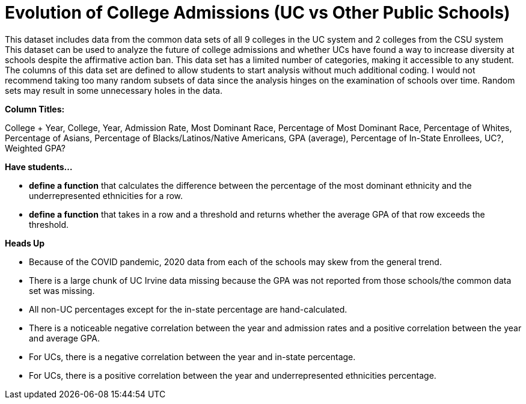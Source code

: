 = Evolution of College Admissions (UC vs Other Public Schools)

This dataset includes data from the common data sets of all 9 colleges in the UC system and 2 colleges from the CSU system
This dataset can be used to analyze the future of college admissions and whether UCs have found a way to increase diversity at schools despite the affirmative action ban.
This  data set has a limited number of categories, making it accessible to any student.
The columns of this data set are defined to allow students to start analysis without much additional coding.
I would not recommend taking too many random subsets of data since the analysis hinges on the examination of schools over time. Random sets may result in some unnecessary holes in the data.

*Column Titles:*

College + Year, College, Year, Admission Rate, Most Dominant Race, Percentage of Most Dominant Race, Percentage of Whites, Percentage of Asians, Percentage of Blacks/Latinos/Native Americans, GPA (average), Percentage of In-State Enrollees, UC?, Weighted GPA?

*Have students...*

- *define a function* that calculates the difference between the percentage of the most dominant ethnicity and the underrepresented ethnicities for a row.

- *define a function* that takes in a row and a threshold and returns whether the average GPA of that row exceeds the threshold.

*Heads Up*

- Because of the COVID pandemic, 2020 data from each of the schools may skew from the general trend.
- There is a large chunk of UC Irvine data missing because the GPA was not reported from those schools/the common data set was missing.
- All non-UC percentages except for the in-state percentage are hand-calculated.
- There is a noticeable negative correlation between the year and admission rates and a positive correlation between the year and average GPA.
- For UCs, there is a negative correlation between the year and in-state percentage.
- For UCs, there is a positive correlation between the year and underrepresented ethnicities percentage.

